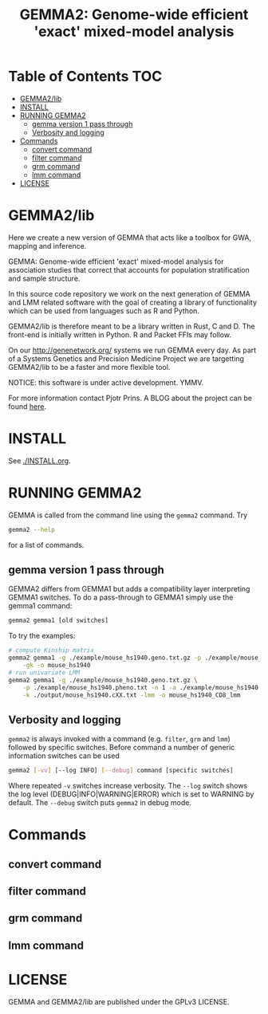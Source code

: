 #+TITLE: GEMMA2: Genome-wide efficient 'exact' mixed-model analysis

* Table of Contents                                                     :TOC:
 - [[#gemma2lib][GEMMA2/lib]]
 - [[#install][INSTALL]]
 - [[#running-gemma2][RUNNING GEMMA2]]
   - [[#gemma-version-1-pass-through][gemma version 1 pass through]]
   - [[#verbosity-and-logging][Verbosity and logging]]
 - [[#commands][Commands]]
   - [[#convert-command][convert command]]
   - [[#filter-command][filter command]]
   - [[#grm-command][grm command]]
   - [[#lmm-command][lmm command]]
 - [[#license][LICENSE]]

* GEMMA2/lib

Here we create a new version of GEMMA that acts like a toolbox
for GWA, mapping and inference.

GEMMA: Genome-wide efficient 'exact' mixed-model analysis for
association studies that correct that accounts for population
stratification and sample structure.

In this source code repository we work on the next generation of GEMMA
and LMM related software with the goal of creating a library of
functionality which can be used from languages such as R and Python.

GEMMA2/lib is therefore meant to be a library written in Rust, C
and D. The front-end is initially written in Python. R and Packet FFIs
may follow.

On our http://genenetwork.org/ systems we run GEMMA every day.  As
part of a Systems Genetics and Precision Medicine Project we are
targetting GEMMA2/lib to be a faster and more flexible tool.

NOTICE: this software is under active development. YMMV.

For more information contact Pjotr Prins. A BLOG about the project can
be found [[https://thebird.nl/blog/work/rotate.html][here]].

* INSTALL

See [[./INSTALL.org]].

* RUNNING GEMMA2

GEMMA is called from the command line using the ~gemma2~ command. Try

#+BEGIN_SRC sh
gemma2 --help
#+END_SRC

for a list of commands.

** gemma version 1 pass through

GEMMA2 differs from GEMMA1 but adds a
compatibility layer interpreting GEMMA1 switches. To do a pass-through
to GEMMA1 simply use the gemma1 command:

#+BEGIN_SRC sh
gemma2 gemma1 [old switches]
#+END_SRC

To try the examples:

#+BEGIN_SRC sh
# compute Kinship matrix
gemma2 gemma1 -g ./example/mouse_hs1940.geno.txt.gz -p ./example/mouse_hs1940.pheno.txt \
    -gk -o mouse_hs1940
# run univariate LMM
gemma2 gemma1 -g ./example/mouse_hs1940.geno.txt.gz \
    -p ./example/mouse_hs1940.pheno.txt -n 1 -a ./example/mouse_hs1940.anno.txt \
    -k ./output/mouse_hs1940.cXX.txt -lmm -o mouse_hs1940_CD8_lmm
#+END_SRC


** Verbosity and logging

~gemma2~ is always invoked with a command (e.g. ~filter~, ~grm~ and ~lmm~)
followed by specific switches. Before command a number of generic
information switches can be used

#+BEGIN_SRC sh
gemma2 [-vv] [--log INFO] [--debug] command [specific switches]
#+END_SRC

Where repeated ~-v~ switches increase verbosity. The ~--log~ switch
shows the log level (DEBUG|INFO|WARNING|ERROR) which is set to WARNING
by default. The ~--debug~ switch puts ~gemma2~ in debug mode.

* Commands

** convert command

** filter command

** grm command

** lmm command

* LICENSE

GEMMA and GEMMA2/lib are published under the GPLv3 LICENSE.
